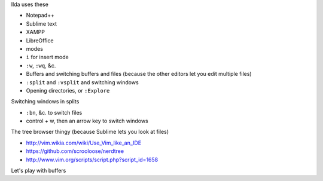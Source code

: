 Ilda uses these 

* Notepad++
* Sublime text
* XAMPP
* LibreOffice




* modes
* ``i`` for insert mode
* ``:w``, ``:wq``, &c.
* Buffers and switching buffers and files (because the other editors let you edit multiple files)
* ``:split`` and ``:vsplit`` and switching windows
* Opening directories, or ``:Explore``

Switching windows in splits

* ``:bn``, &c. to switch files
* control + w, then an arrow key to switch windows

The tree browser thingy (because Sublime lets you look at files)

* http://vim.wikia.com/wiki/Use_Vim_like_an_IDE
* https://github.com/scrooloose/nerdtree
* http://www.vim.org/scripts/script.php?script_id=1658

Let's play with buffers
